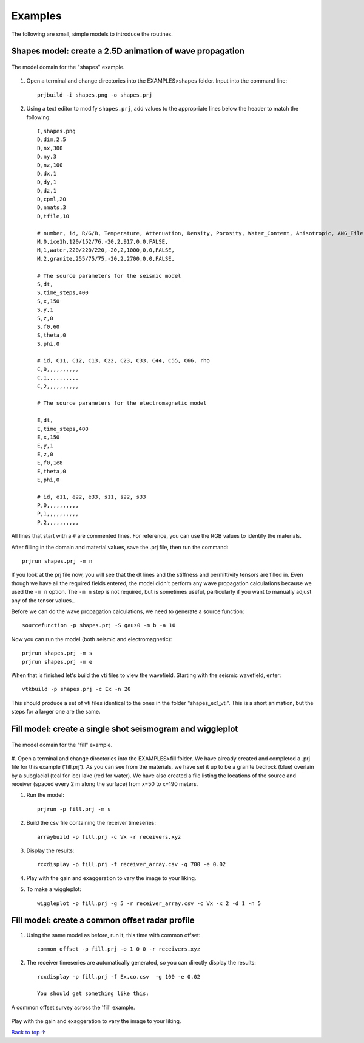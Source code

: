 Examples
#############################

The following are small, simple models to introduce the routines.

Shapes model: create a 2.5D animation of wave propagation
**********************************************************

.. _example1:
.. figure:: ../EXAMPLES/shapes.png
    :align:   center

    The model domain for the "shapes" example.

#. Open a terminal and change directories into the EXAMPLES>shapes folder. Input into the command line::

    prjbuild -i shapes.png -o shapes.prj

#. Using a text editor to modify ``shapes.prj``, add values to the appropriate lines below the header to match the following::

    I,shapes.png
    D,dim,2.5
    D,nx,300
    D,ny,3
    D,nz,100
    D,dx,1
    D,dy,1
    D,dz,1
    D,cpml,20
    D,nmats,3
    D,tfile,10

    # number, id, R/G/B, Temperature, Attenuation, Density, Porosity, Water_Content, Anisotropic, ANG_File
    M,0,ice1h,120/152/76,-20,2,917,0,0,FALSE,
    M,1,water,220/220/220,-20,2,1000,0,0,FALSE,
    M,2,granite,255/75/75,-20,2,2700,0,0,FALSE,

    # The source parameters for the seismic model
    S,dt,
    S,time_steps,400
    S,x,150
    S,y,1
    S,z,0
    S,f0,60
    S,theta,0
    S,phi,0

    # id, C11, C12, C13, C22, C23, C33, C44, C55, C66, rho
    C,0,,,,,,,,,,
    C,1,,,,,,,,,,
    C,2,,,,,,,,,,

    # The source parameters for the electromagnetic model

    E,dt,
    E,time_steps,400
    E,x,150
    E,y,1
    E,z,0
    E,f0,1e8
    E,theta,0
    E,phi,0

    # id, e11, e22, e33, s11, s22, s33
    P,0,,,,,,,,,,
    P,1,,,,,,,,,,
    P,2,,,,,,,,,,

All lines that start with a ``#`` are commented lines.
For reference, you can use the RGB values to identify the materials.

After filling in the domain and material values, save the .prj file, then run the command::

    prjrun shapes.prj -m n

If you look at the prj file now, you will see that the dt lines and the stiffness and permittivity tensors are filled in.
Even though we have all the required fields entered, the model didn't
perform any wave propagation calculations because we used the ``-m n`` option. The ``-m n`` step is not required, but is
sometimes useful, particularly if you want to manually adjust any of the tensor values..

Before we can do the wave propagation calculations, we need to generate a source function::

    sourcefunction -p shapes.prj -S gaus0 -m b -a 10

Now you can run the model (both seismic and electromagnetic)::

    prjrun shapes.prj -m s
    prjrun shapes.prj -m e

When that is finished let's build the vti files to view the wavefield.
Starting with the seismic wavefield, enter::

    vtkbuild -p shapes.prj -c Ex -n 20

This should produce a set of vti files identical to the ones in the folder "shapes_ex1_vti". This is a short animation, but the steps for a larger one are the same.


Fill model: create a single shot seismogram and wiggleplot
**********************************************************

.. _example2:
.. figure:: ../EXAMPLES/fill2.png
    :align:   center

    The model domain for the "fill" example.

#. Open a terminal and change directories into the EXAMPLES>fill folder.
We have already created and completed a .prj file for this example ('fill.prj'). As you can see from the materials,
we have set it up to be a granite bedrock (blue) overlain by a subglacial (teal for ice) lake (red for water). We have also created a file listing the locations of the source and receiver
(spaced every 2 m along the surface) from x=50 to x=190 meters.

#. Run the model::

    prjrun -p fill.prj -m s

#. Build the csv file containing the receiver timeseries::

    arraybuild -p fill.prj -c Vx -r receivers.xyz

#. Display the results::

    rcxdisplay -p fill.prj -f receiver_array.csv -g 700 -e 0.02

#. Play with the gain and exaggeration to vary the image to your liking.

#. To make a wiggleplot::

    wiggleplot -p fill.prj -g 5 -r receiver_array.csv -c Vx -x 2 -d 1 -n 5


Fill model: create a common offset radar profile
************************************************

#. Using the same model as before, run it, this time with common offset::

    common_offset -p fill.prj -o 1 0 0 -r receivers.xyz

#. The receiver timeseries are automatically generated, so you can directly display the results::

    rcxdisplay -p fill.prj -f Ex.co.csv  -g 100 -e 0.02

    You should get something like this:

.. _example3:
.. figure:: ../EXAMPLES/fill_ex_co.png
    :align:   center

    A common offset survey across the 'fill' example.

Play with the gain and exaggeration to vary the image to your liking.


`Back to top ↑ <#top>`_
